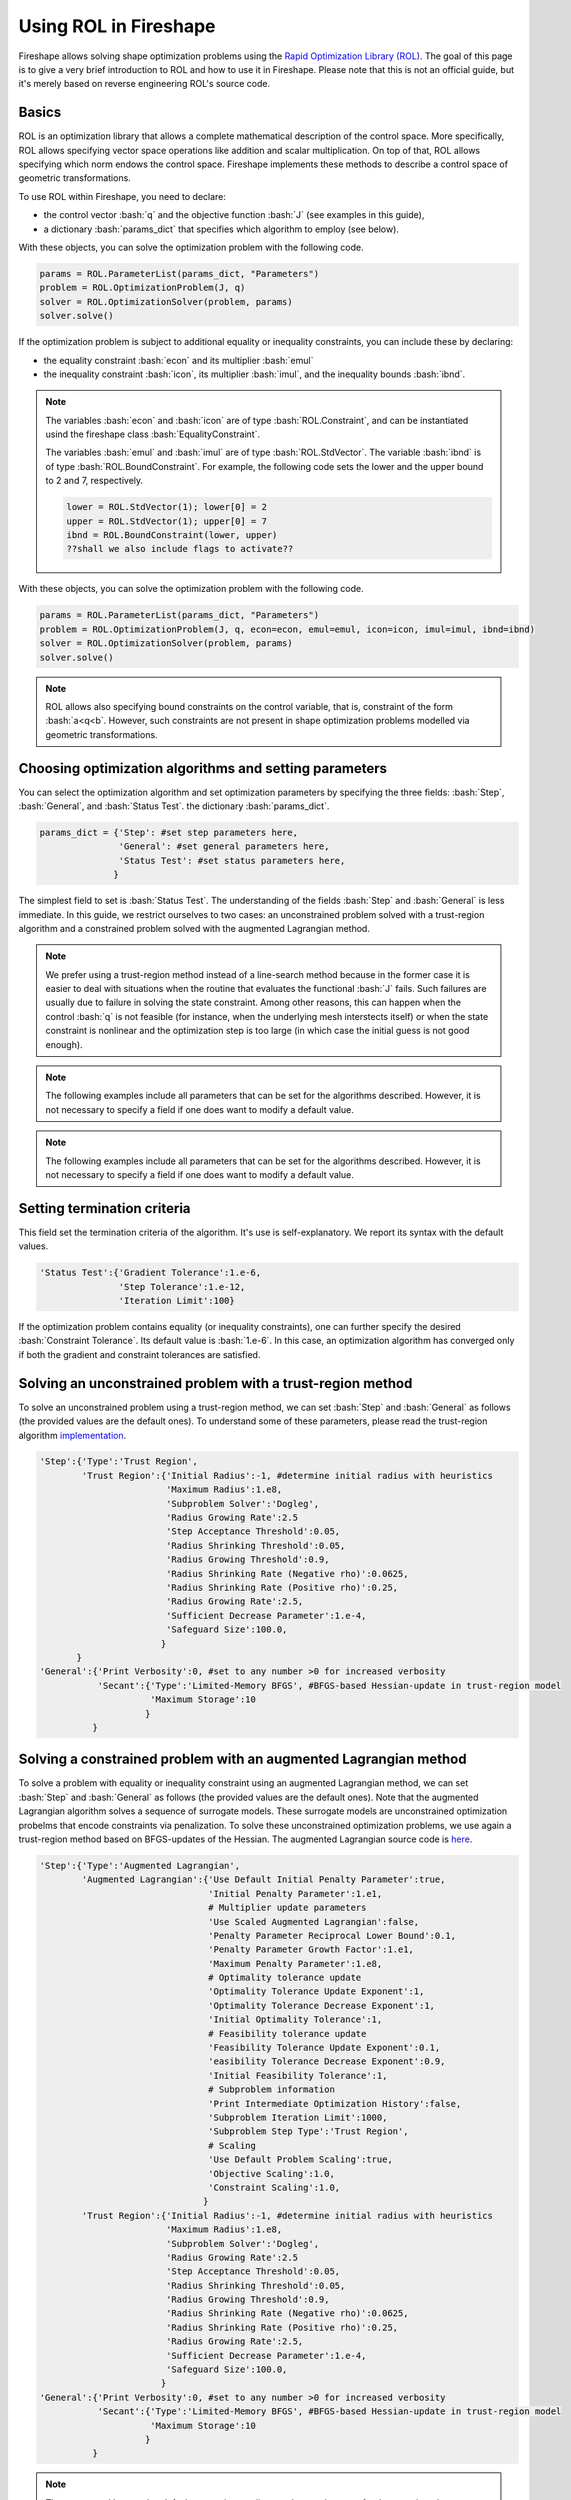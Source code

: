 .. _ROL:
.. role:: bash(code)
   :language: bash

Using ROL in Fireshape
======================

Fireshape allows solving shape optimization problems
using the `Rapid Optimization Library (ROL) <https://trilinos.org/packages/rol/>`_.
The goal of this page is to give a very brief introduction to ROL
and how to use it in Fireshape. Please note that this is not
an official guide, but it's merely based on reverse engineering
ROL's source code.

Basics
^^^^^^

ROL is an optimization library that allows a complete
mathematical description of the control space.
More specifically, ROL allows specifying vector space
operations like addition and scalar multiplication.
On top of that, ROL allows specifying which norm
endows the control space. Fireshape implements these methods
to describe a control space of geometric transformations.

To use ROL within Fireshape, you need to declare:

* the control vector :bash:`q` and the objective function :bash:`J`
  (see examples in this guide),
* a dictionary :bash:`params_dict` that specifies which algorithm to employ
  (see below).

With these objects, you can solve the optimization problem with the following code.

.. code-block::

    params = ROL.ParameterList(params_dict, "Parameters")
    problem = ROL.OptimizationProblem(J, q)
    solver = ROL.OptimizationSolver(problem, params)
    solver.solve()

If the optimization problem is subject to additional equality or inequality constraints,
you can include these by declaring:

* the equality constraint :bash:`econ` and its multiplier :bash:`emul`
* the inequality constraint :bash:`icon`, its multiplier :bash:`imul`, and the inequality bounds :bash:`ibnd`.

.. note::

    The variables :bash:`econ` and :bash:`icon` are of type :bash:`ROL.Constraint`,
    and can be instantiated usind the fireshape class :bash:`EqualityConstraint`.

    The variables :bash:`emul` and :bash:`imul` are of type :bash:`ROL.StdVector`.
    The variable :bash:`ibnd` is of type :bash:`ROL.BoundConstraint`. For example,
    the following code sets the lower and the upper bound to 2 and 7, respectively.

    .. code-block::

        lower = ROL.StdVector(1); lower[0] = 2
        upper = ROL.StdVector(1); upper[0] = 7
        ibnd = ROL.BoundConstraint(lower, upper)
        ??shall we also include flags to activate??

With these objects, you can solve the optimization problem with the following code.

.. code-block::

    params = ROL.ParameterList(params_dict, "Parameters")
    problem = ROL.OptimizationProblem(J, q, econ=econ, emul=emul, icon=icon, imul=imul, ibnd=ibnd)
    solver = ROL.OptimizationSolver(problem, params)
    solver.solve()

.. note::

    ROL allows also specifying bound constraints on the control variable, that is,
    constraint of the form :bash:`a<q<b`. However, such constraints are not present
    in shape optimization problems modelled via geometric transformations.

Choosing optimization algorithms and setting parameters
^^^^^^^^^^^^^^^^^^^^^^^^^^^^^^^^^^^^^^^^^^^^^^^^^^^^^^^

You can select the optimization algorithm and set
optimization parameters by specifying the three
fields: :bash:`Step`, :bash:`General`, and :bash:`Status Test`.
the dictionary :bash:`params_dict`.

.. code-block::

    params_dict = {'Step': #set step parameters here,
                   'General': #set general parameters here,
                   'Status Test': #set status parameters here,
                  }

The simplest field to set is :bash:`Status Test`.
The understanding of the fields :bash:`Step` and :bash:`General`
is less immediate. In this guide, we restrict ourselves to two cases:
an unconstrained problem solved with a trust-region algorithm
and a constrained problem solved with the augmented Lagrangian
method.

.. note::

    We prefer using a trust-region method instead of a line-search
    method because in the former case it is easier to deal with
    situations when the routine that evaluates the functional :bash:`J`
    fails. Such failures are usually due to failure in solving the state
    constraint. Among other reasons, this can happen when the control
    :bash:`q` is not feasible (for instance, when the underlying mesh interstects itself)
    or when the state constraint is nonlinear and the optimization step
    is too large (in which case the initial guess is not good enough).

.. note::

    The following examples include all parameters that can be set
    for the algorithms described. However, it is not necessary to
    specify a field if one does want to modify a default value.

.. note::

    The following examples include all parameters that can be set
    for the algorithms described. However, it is not necessary to
    specify a field if one does want to modify a default value.

Setting termination criteria
^^^^^^^^^^^^^^^^^^^^^^^^^^^^

This field set the termination criteria of the algorithm.
It's use is self-explanatory. We report its syntax with the
default values.

.. code-block::

    'Status Test':{'Gradient Tolerance':1.e-6,
                   'Step Tolerance':1.e-12,
                   'Iteration Limit':100}

If the optimization problem contains equality (or inequality
constraints), one can further specify the desired
:bash:`Constraint Tolerance`. Its default value is :bash:`1.e-6`.
In this case, an optimization algorithm has converged only
if both the gradient and constraint tolerances are satisfied.

Solving an unconstrained problem with a trust-region method
^^^^^^^^^^^^^^^^^^^^^^^^^^^^^^^^^^^^^^^^^^^^^^^^^^^^^^^^^^^
To solve an unconstrained problem using a trust-region method,
we can set :bash:`Step` and :bash:`General` as follows
(the provided values are the default ones).
To understand some of these parameters, please read the trust-region algorithm
`implementation <https://github.com/trilinos/Trilinos/blob/master/packages/rol/src/step/trustregion/ROL_TrustRegion.hpp>`_.

.. code-block::

    'Step':{'Type':'Trust Region',
            'Trust Region':{'Initial Radius':-1, #determine initial radius with heuristics
                            'Maximum Radius':1.e8,
                            'Subproblem Solver':'Dogleg',
                            'Radius Growing Rate':2.5
                            'Step Acceptance Threshold':0.05,
                            'Radius Shrinking Threshold':0.05,
                            'Radius Growing Threshold':0.9,
                            'Radius Shrinking Rate (Negative rho)':0.0625,
                            'Radius Shrinking Rate (Positive rho)':0.25,
                            'Radius Growing Rate':2.5,
                            'Sufficient Decrease Parameter':1.e-4,
                            'Safeguard Size':100.0,
                           }
           }
    'General':{'Print Verbosity':0, #set to any number >0 for increased verbosity
               'Secant':{'Type':'Limited-Memory BFGS', #BFGS-based Hessian-update in trust-region model
                         'Maximum Storage':10
                        }
              }

Solving a constrained problem with an augmented Lagrangian method
^^^^^^^^^^^^^^^^^^^^^^^^^^^^^^^^^^^^^^^^^^^^^^^^^^^^^^^^^^^^^^^^^

To solve a problem with equality or inequality constraint
using an augmented Lagrangian method,
we can set :bash:`Step` and :bash:`General` as follows
(the provided values are the default ones).
Note that the augmented Lagrangian algorithm solves
a sequence of surrogate models. These surrogate models
are unconstrained optimization probelms that encode constraints
via penalization. To solve these unconstrained optimization problems,
we use again a trust-region method based on BFGS-updates of the Hessian.
The augmented Lagrangian source code is
`here <https://github.com/trilinos/Trilinos/blob/master/packages/rol/src/step/ROL_AugmentedLagrangianStep.hpp>`_.

.. code-block::

    'Step':{'Type':'Augmented Lagrangian',
            'Augmented Lagrangian':{'Use Default Initial Penalty Parameter':true,
                                    'Initial Penalty Parameter':1.e1,
                                    # Multiplier update parameters
                                    'Use Scaled Augmented Lagrangian':false,
                                    'Penalty Parameter Reciprocal Lower Bound':0.1,
                                    'Penalty Parameter Growth Factor':1.e1,
                                    'Maximum Penalty Parameter':1.e8,
                                    # Optimality tolerance update
                                    'Optimality Tolerance Update Exponent':1,
                                    'Optimality Tolerance Decrease Exponent':1,
                                    'Initial Optimality Tolerance':1,
                                    # Feasibility tolerance update
                                    'Feasibility Tolerance Update Exponent':0.1,
                                    'easibility Tolerance Decrease Exponent':0.9,
                                    'Initial Feasibility Tolerance':1,
                                    # Subproblem information
                                    'Print Intermediate Optimization History':false,
                                    'Subproblem Iteration Limit':1000,
                                    'Subproblem Step Type':'Trust Region',
                                    # Scaling
                                    'Use Default Problem Scaling':true,
                                    'Objective Scaling':1.0,
                                    'Constraint Scaling':1.0,
                                   }
            'Trust Region':{'Initial Radius':-1, #determine initial radius with heuristics
                            'Maximum Radius':1.e8,
                            'Subproblem Solver':'Dogleg',
                            'Radius Growing Rate':2.5
                            'Step Acceptance Threshold':0.05,
                            'Radius Shrinking Threshold':0.05,
                            'Radius Growing Threshold':0.9,
                            'Radius Shrinking Rate (Negative rho)':0.0625,
                            'Radius Shrinking Rate (Positive rho)':0.25,
                            'Radius Growing Rate':2.5,
                            'Sufficient Decrease Parameter':1.e-4,
                            'Safeguard Size':100.0,
                           }
    'General':{'Print Verbosity':0, #set to any number >0 for increased verbosity
               'Secant':{'Type':'Limited-Memory BFGS', #BFGS-based Hessian-update in trust-region model
                         'Maximum Storage':10
                        }
              }

.. note::

    The augmented Lagrangian default constraint, gradient, and step
    tolerances for the outer iterations are set to :bash:`1.e-8`. The user
    can set different tolerances by specifying them in :bash:`Status Test`.
    The gradient and step tolerances for the internal iterations are
    set by the augmented Lagrangian algorithm itself (based on a number of parameters,
    including the gradient tolerance for the outer iteration, see lines 374-375 in the
    source code) and cannot be modified by the user.
